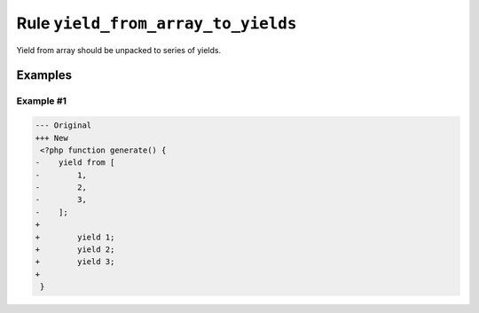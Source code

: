 ===================================
Rule ``yield_from_array_to_yields``
===================================

Yield from array should be unpacked to series of yields.

Examples
--------

Example #1
~~~~~~~~~~

.. code-block:: diff

   --- Original
   +++ New
    <?php function generate() {
   -    yield from [
   -        1,
   -        2,
   -        3,
   -    ];
   +     
   +        yield 1;
   +        yield 2;
   +        yield 3;
   +    
    }
